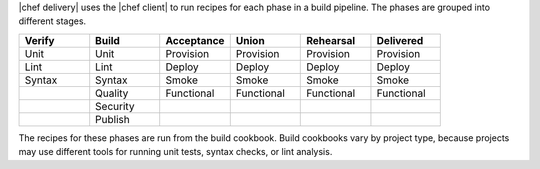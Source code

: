 .. The contents of this file are included in multiple topics.
.. This file should not be changed in a way that hinders its ability to appear in multiple documentation sets.


|chef delivery| uses the |chef client| to run recipes for each phase in a build pipeline. The phases are grouped into different stages. 

.. list-table::
   :widths: 100 100 100 100 100 100     
   :header-rows: 1

   * - Verify
     - Build
     - Acceptance
     - Union
     - Rehearsal
     - Delivered
   * - Unit
     - Unit
     - Provision
     - Provision
     - Provision
     - Provision
   * - Lint
     - Lint
     - Deploy
     - Deploy
     - Deploy
     - Deploy
   * - Syntax
     - Syntax
     - Smoke
     - Smoke
     - Smoke
     - Smoke
   * - 
     - Quality
     - Functional
     - Functional
     - Functional
     - Functional
   * - 
     - Security
     - 
     - 
     - 
     - 
   * - 
     - Publish
     - 
     - 
     - 
     - 

The recipes for these phases are run from the build cookbook. Build cookbooks vary by project type, because projects may use different tools for running unit tests, syntax checks, or lint analysis.
